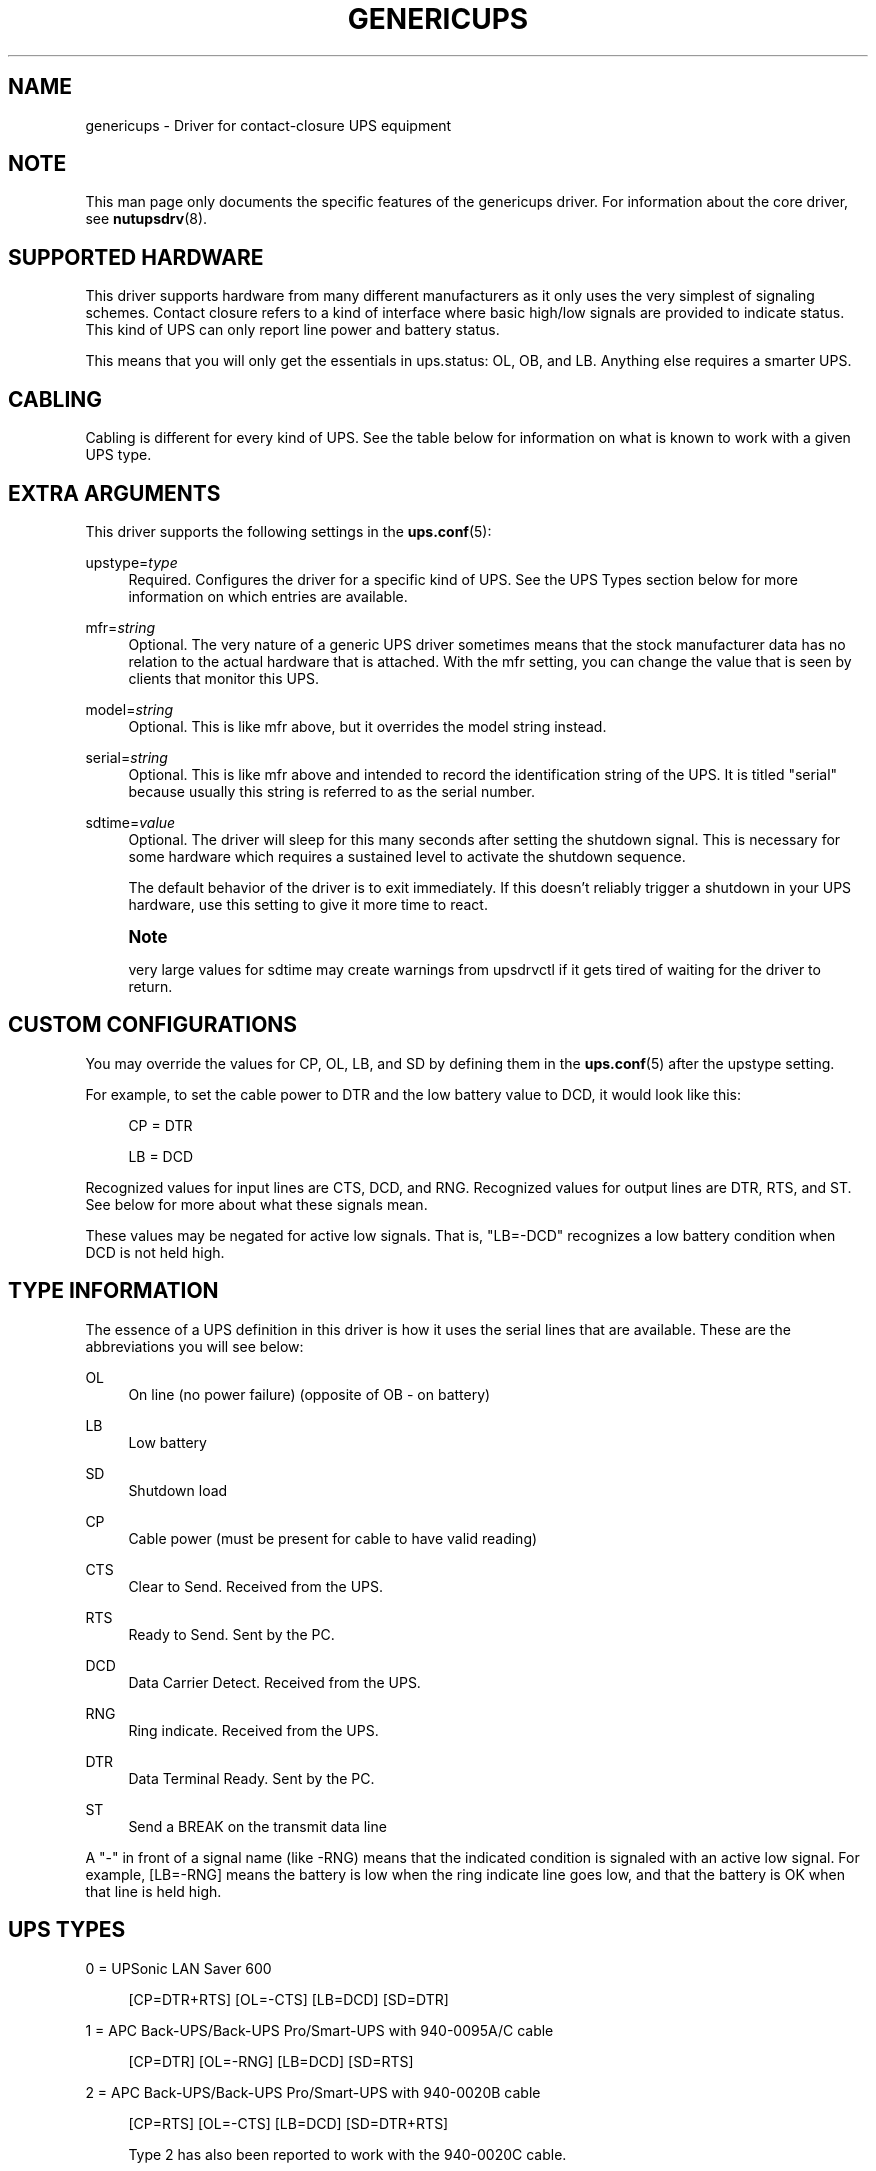 '\" t
.\"     Title: genericups
.\"    Author: [FIXME: author] [see http://docbook.sf.net/el/author]
.\" Generator: DocBook XSL Stylesheets v1.78.1 <http://docbook.sf.net/>
.\"      Date: 04/17/2015
.\"    Manual: NUT Manual
.\"    Source: Network UPS Tools 2.7.3
.\"  Language: English
.\"
.TH "GENERICUPS" "8" "04/17/2015" "Network UPS Tools 2\&.7\&.3" "NUT Manual"
.\" -----------------------------------------------------------------
.\" * Define some portability stuff
.\" -----------------------------------------------------------------
.\" ~~~~~~~~~~~~~~~~~~~~~~~~~~~~~~~~~~~~~~~~~~~~~~~~~~~~~~~~~~~~~~~~~
.\" http://bugs.debian.org/507673
.\" http://lists.gnu.org/archive/html/groff/2009-02/msg00013.html
.\" ~~~~~~~~~~~~~~~~~~~~~~~~~~~~~~~~~~~~~~~~~~~~~~~~~~~~~~~~~~~~~~~~~
.ie \n(.g .ds Aq \(aq
.el       .ds Aq '
.\" -----------------------------------------------------------------
.\" * set default formatting
.\" -----------------------------------------------------------------
.\" disable hyphenation
.nh
.\" disable justification (adjust text to left margin only)
.ad l
.\" -----------------------------------------------------------------
.\" * MAIN CONTENT STARTS HERE *
.\" -----------------------------------------------------------------
.SH "NAME"
genericups \- Driver for contact\-closure UPS equipment
.SH "NOTE"
.sp
This man page only documents the specific features of the genericups driver\&. For information about the core driver, see \fBnutupsdrv\fR(8)\&.
.SH "SUPPORTED HARDWARE"
.sp
This driver supports hardware from many different manufacturers as it only uses the very simplest of signaling schemes\&. Contact closure refers to a kind of interface where basic high/low signals are provided to indicate status\&. This kind of UPS can only report line power and battery status\&.
.sp
This means that you will only get the essentials in ups\&.status: OL, OB, and LB\&. Anything else requires a smarter UPS\&.
.SH "CABLING"
.sp
Cabling is different for every kind of UPS\&. See the table below for information on what is known to work with a given UPS type\&.
.SH "EXTRA ARGUMENTS"
.sp
This driver supports the following settings in the \fBups.conf\fR(5):
.PP
upstype=\fItype\fR
.RS 4
Required\&. Configures the driver for a specific kind of UPS\&. See the
UPS Types
section below for more information on which entries are available\&.
.RE
.PP
mfr=\fIstring\fR
.RS 4
Optional\&. The very nature of a generic UPS driver sometimes means that the stock manufacturer data has no relation to the actual hardware that is attached\&. With the
mfr
setting, you can change the value that is seen by clients that monitor this UPS\&.
.RE
.PP
model=\fIstring\fR
.RS 4
Optional\&. This is like
mfr
above, but it overrides the model string instead\&.
.RE
.PP
serial=\fIstring\fR
.RS 4
Optional\&. This is like
mfr
above and intended to record the identification string of the UPS\&. It is titled "serial" because usually this string is referred to as the serial number\&.
.RE
.PP
sdtime=\fIvalue\fR
.RS 4
Optional\&. The driver will sleep for this many seconds after setting the shutdown signal\&. This is necessary for some hardware which requires a sustained level to activate the shutdown sequence\&.
.sp
The default behavior of the driver is to exit immediately\&. If this doesn\(cqt reliably trigger a shutdown in your UPS hardware, use this setting to give it more time to react\&.
.RE
.if n \{\
.sp
.\}
.RS 4
.it 1 an-trap
.nr an-no-space-flag 1
.nr an-break-flag 1
.br
.ps +1
\fBNote\fR
.ps -1
.br
.sp
very large values for sdtime may create warnings from upsdrvctl if it gets tired of waiting for the driver to return\&.
.sp .5v
.RE
.SH "CUSTOM CONFIGURATIONS"
.sp
You may override the values for CP, OL, LB, and SD by defining them in the \fBups.conf\fR(5) after the upstype setting\&.
.sp
For example, to set the cable power to DTR and the low battery value to DCD, it would look like this:
.sp
.if n \{\
.RS 4
.\}
.nf
CP = DTR
.fi
.if n \{\
.RE
.\}
.sp
.if n \{\
.RS 4
.\}
.nf
LB = DCD
.fi
.if n \{\
.RE
.\}
.sp
Recognized values for input lines are CTS, DCD, and RNG\&. Recognized values for output lines are DTR, RTS, and ST\&. See below for more about what these signals mean\&.
.sp
These values may be negated for active low signals\&. That is, "LB=\-DCD" recognizes a low battery condition when DCD is not held high\&.
.SH "TYPE INFORMATION"
.sp
The essence of a UPS definition in this driver is how it uses the serial lines that are available\&. These are the abbreviations you will see below:
.PP
OL
.RS 4
On line (no power failure) (opposite of OB \- on battery)
.RE
.PP
LB
.RS 4
Low battery
.RE
.PP
SD
.RS 4
Shutdown load
.RE
.PP
CP
.RS 4
Cable power (must be present for cable to have valid reading)
.RE
.PP
CTS
.RS 4
Clear to Send\&. Received from the UPS\&.
.RE
.PP
RTS
.RS 4
Ready to Send\&. Sent by the PC\&.
.RE
.PP
DCD
.RS 4
Data Carrier Detect\&. Received from the UPS\&.
.RE
.PP
RNG
.RS 4
Ring indicate\&. Received from the UPS\&.
.RE
.PP
DTR
.RS 4
Data Terminal Ready\&. Sent by the PC\&.
.RE
.PP
ST
.RS 4
Send a BREAK on the transmit data line
.RE
.sp
A "\-" in front of a signal name (like \-RNG) means that the indicated condition is signaled with an active low signal\&. For example, [LB=\-RNG] means the battery is low when the ring indicate line goes low, and that the battery is OK when that line is held high\&.
.SH "UPS TYPES"
.sp
0 = UPSonic LAN Saver 600
.sp
.if n \{\
.RS 4
.\}
.nf
[CP=DTR+RTS] [OL=\-CTS] [LB=DCD] [SD=DTR]
.fi
.if n \{\
.RE
.\}
.sp
1 = APC Back\-UPS/Back\-UPS Pro/Smart\-UPS with 940\-0095A/C cable
.sp
.if n \{\
.RS 4
.\}
.nf
[CP=DTR] [OL=\-RNG] [LB=DCD] [SD=RTS]
.fi
.if n \{\
.RE
.\}
.sp
2 = APC Back\-UPS/Back\-UPS Pro/Smart\-UPS with 940\-0020B cable
.sp
.if n \{\
.RS 4
.\}
.nf
[CP=RTS] [OL=\-CTS] [LB=DCD] [SD=DTR+RTS]
.fi
.if n \{\
.RE
.\}
.sp
.if n \{\
.RS 4
.\}
.nf
Type 2 has also been reported to work with the 940\-0020C cable\&.
.fi
.if n \{\
.RE
.\}
.sp
3 = PowerTech Comp1000 with DTR cable power
.sp
.if n \{\
.RS 4
.\}
.nf
[CP=DTR] [OL=CTS] [LB=DCD] [SD=DTR+RTS]
.fi
.if n \{\
.RE
.\}
.sp
4 = Generic RUPS Model
.sp
.if n \{\
.RS 4
.\}
.nf
[CP=RTS] [OL=CTS] [LB=\-DCD] [SD=\-RTS]
.fi
.if n \{\
.RE
.\}
.sp
5 = Tripp Lite UPS with Lan2\&.2 interface (black 73\-0844 cable)
.sp
.if n \{\
.RS 4
.\}
.nf
[CP=DTR] [OL=CTS] [LB=\-DCD] [SD=DTR+RTS]
.fi
.if n \{\
.RE
.\}
.sp
6 = Best Patriot with INT51 cable
.sp
.if n \{\
.RS 4
.\}
.nf
[CP=DTR] [OL=CTS] [LB=\-DCD] [SD=RTS]
.fi
.if n \{\
.RE
.\}
.sp
7 = CyberPower Power99 Also Upsonic Power Guardian PG\-500, Belkin Belkin Home Office, F6H350\-SER, F6H500\-SER, F6H650\-SER, Eaton Management Card Contact \- Config3 with cable 66033 (shutdown does not work)
.sp
.if n \{\
.RS 4
.\}
.nf
[CP=RTS] [OL=CTS] [LB=\-DCD] [SD=DTR]
.fi
.if n \{\
.RE
.\}
.sp
8 = Nitram Elite 500
.sp
.if n \{\
.RS 4
.\}
.nf
[CP=DTR] [OL=CTS] [LB=\-DCD] [SD=???]
.fi
.if n \{\
.RE
.\}
.sp
9 = APC Back\-UPS/Back\-UPS Pro/Smart\-UPS with 940\-0023A cable
.sp
.if n \{\
.RS 4
.\}
.nf
[CP=none] [OL=\-DCD] [LB=CTS] [SD=RTS]
.fi
.if n \{\
.RE
.\}
.sp
10 = Victron Lite with crack cable
.sp
.if n \{\
.RS 4
.\}
.nf
[CP=RTS] [OL=CTS] [LB=\-DCD] [SD=DTR]
.fi
.if n \{\
.RE
.\}
.sp
11 = Powerware 3115
.sp
.if n \{\
.RS 4
.\}
.nf
[CP=DTR] [OL=\-CTS] [LB=\-DCD] [SD=ST]
.fi
.if n \{\
.RE
.\}
.sp
12 = APC Back\-UPS Office with 940\-0119A cable
.sp
.if n \{\
.RS 4
.\}
.nf
[CP=RTS] [OL=\-CTS] [LB=DCD] [SD=DTR]
.fi
.if n \{\
.RE
.\}
.sp
13 = RPT Repoteck RPT\-800A/RPT\-162A
.sp
.if n \{\
.RS 4
.\}
.nf
[CP=DTR+RTS] [OL=DCD] [LB=\-CTS] [SD=ST]
.fi
.if n \{\
.RE
.\}
.sp
14 = Online P\-series
.sp
.if n \{\
.RS 4
.\}
.nf
[CP=DTR] [OL=DCD] [LB=\-CTS] [SD=RTS]
.fi
.if n \{\
.RE
.\}
.sp
15 = Powerware 5119, 5125
.sp
.if n \{\
.RS 4
.\}
.nf
[CP=DTR] [OL=CTS] [LB=\-DCD] [SD=ST]
.fi
.if n \{\
.RE
.\}
.sp
16 = Nitram Elite 2002
.sp
.if n \{\
.RS 4
.\}
.nf
[CP=DTR+RTS] [OL=CTS] [LB=\-DCD] [SD=???]
.fi
.if n \{\
.RE
.\}
.sp
17 = PowerKinetics 9001
.sp
.if n \{\
.RS 4
.\}
.nf
[CP=DTR] [OL=CTS] [LB=\-DCD] [SD=???]
.fi
.if n \{\
.RE
.\}
.sp
18 = TrippLite Omni 450LAN with Martin\(cqs cabling
.sp
.if n \{\
.RS 4
.\}
.nf
[CP=DTR] [OL=CTS] [LB=DCD] [SD=none]
.fi
.if n \{\
.RE
.\}
.sp
19 = Fideltronic Ares Series
.sp
.if n \{\
.RS 4
.\}
.nf
[CP=DTR] [OL=CTS] [LB=\-DCD] [SD=RTS]
.fi
.if n \{\
.RE
.\}
.sp
20 = Powerware 5119 RM
.sp
.if n \{\
.RS 4
.\}
.nf
[CP=DTR] [OL=\-CTS] [LB=DCD] [SD=ST]
.fi
.if n \{\
.RE
.\}
.sp
.if n \{\
.RS 4
.\}
.nf
Check docs/cables/powerware\&.txt
.fi
.if n \{\
.RE
.\}
.sp
21 = Generic RUPS 2000 (Megatec M2501 cable)
.sp
.if n \{\
.RS 4
.\}
.nf
[CP=RTS] [OL=CTS] [LB=\-DCD] [SD=RTS+DTR]
.fi
.if n \{\
.RE
.\}
.sp
22 = Gamatronic All models with alarm interface (also CyberPower SL series)
.sp
.if n \{\
.RS 4
.\}
.nf
[CP=RTS] [OL=CTS] [LB=\-DCD] [SD=DTR]
.fi
.if n \{\
.RE
.\}
.SH "SIMILAR MODELS"
.sp
Many different UPS companies make models with similar interfaces\&. The RUPS cable seems to be especially popular in the "power strip" variety of UPS found in office supply stores\&. If your UPS works with an entry in the table above, but the model or manufacturer information don\(cqt match, don\(cqt despair\&. You can fix that easily by using the mfr and model variables documented above in your \fBups.conf\fR(5)\&.
.SH "TESTING COMPATIBILITY"
.sp
If your UPS isn\(cqt listed above, you can try going through the list until you find one that works\&. There is a lot of cable and interface reuse in the UPS world, and you may find a match\&.
.sp
To do this, first make sure nothing important is plugged into the outlets on the UPS, as you may inadvertently switch it off\&. Definitely make sure that the computer you\(cqre using is not plugged into that UPS\&. Plug in something small like a lamp so you know when power is being supplied to the outlets\&.
.sp
Now, you can either attempt to make an educated guess based on the documentation your manufacturer has provided (if any), or just start going down the list\&.
.SS "Step 1"
.sp
Pick a driver to try from the list (genericups \-h) and go to step 2\&.
.SS "Step 2"
.sp
Start the driver with the type you want to try \-
.sp
.if n \{\
.RS 4
.\}
.nf
genericups \-x upstype=n /dev/port
.fi
.if n \{\
.RE
.\}
.sp
Let upsd sync up (watch the syslog), and then run upsc to see what it found\&. If the STATUS is right (should be OL for on line), continue to Step 3, otherwise go back to step 1\&.
.sp
Alternatively, you can run genericups in debug mode \-
.sp
.if n \{\
.RS 4
.\}
.nf
genericups \-DDDDD \-x upstype=n /dev/port
.fi
.if n \{\
.RE
.\}
.sp
In this mode it will be running in the foreground and continuously display the line and battery status of the UPS\&.
.SS "Step 3"
.sp
Disconnect the UPS from the wall/mains power\&. This is easiest if you have a switched outlet in between it and the wall, but you can also just pull the plug to test\&. The lamp should stay lit, and the status should switch to "OB"\&. If the lamp went out or the status didn\(cqt go to "OB" within about 15 seconds, go to Step 1\&. Otherwise, continue to Step 4\&.
.SS "Step 4"
.sp
At this point, we know that OL and OB work\&. If nothing else beyond this point works, you at least know what your OL/OB value should be\&.
.sp
Wait for the UPS to start complaining about a low battery\&. Depending on the size of your UPS battery and the lamp\(cqs bulb, this could take awhile\&. It should start complaining audibly at some point\&. When this happens, STATUS should show "OB LB" within 15 seconds\&. If not, go to Step 1, otherwise continue to Step 5\&.
.SS "Step 5"
.sp
So far: OL works, OB works, and LB works\&.
.sp
With the UPS running on battery, run the genericups driver with the \-k switch to shut it down\&.
.sp
.if n \{\
.RS 4
.\}
.nf
genericups \-x upstype=n \-k /dev/port
.fi
.if n \{\
.RE
.\}
.sp
If the UPS turns off the lamp, you\(cqre done\&. At this point, you have verified that the shutdown sequence actually does what you want\&. You can start using the genericups driver with this type number for normal operations\&.
.sp
You should use your findings to add a section to your ups\&.conf\&. Here is a quick example:
.sp
.if n \{\
.RS 4
.\}
.nf
[myups]
        driver = genericups
        port = /dev/ttyS0
        upstype = 1
.fi
.if n \{\
.RE
.\}
.sp
Change the port and upstype values to match your system\&.
.SH "NEW SUPPORT"
.sp
If the above testing sequence fails, you will probably need to create a new entry to support your hardware\&. All UPS types are determined from the table in the genericups\&.h file in the source tree\&.
.sp
On a standard 9 pin serial port, there are 6 lines that are used as the standard "high/low" signal levels\&. 4 of them are incoming (to the PC, from the UPS), and the other 2 are outgoing (to the UPS, from the PC)\&. The other 3 are the receive/transmit lines and the ground\&.
.sp
Be aware that many manufacturers remap pins within the cable\&. If you have any doubts, a quick check with a multimeter should confirm whether the cable is straight\-through or not\&. Another thing to keep in mind is that some cables have electronics in them to do special things\&. Some have resistors and transistors on board to change behavior depending on what\(cqs being supplied by the PC\&.
.SH "SPECIFIC MODEL NOTES"
.sp
These have been contributed by users of this driver\&.
.sp
The Centralion CL series may power down the load if the driver starts up with the UPS running on battery as the default line settings contain the shutdown sequence\&. \- Neil Muller
.sp
The Tripp\-Lite Internet Office 700 must be used with the black 73\-0844 cable instead of the gray 73\-0743 cable\&. This entry should work with any of their models with the Lan 2\&.2 interface \- see the sticker by the DB9 connector on the UPS\&. \- Stephen Brown
.sp
Type 5 should work with the Tripp\-Lite Lan 2\&.1 interface and the 73\-0724 cable\&. This was tested with the OmniSmart 675 PNP on Red Hat 7\&.2\&. \- Q Giese
.sp
Types 7 and 10 should both work with the PhoenixTec A1000\&.
.SH "BUGS"
.sp
There is no way to reliably detect a contact\-closure UPS\&. This means the driver will start up happily even if no UPS is detected\&. It also means that if the connection between the UPS and computer is interrupted, you may not be able to sense this in software\&.
.sp
Most contact\-closure UPSes will not power down the load if the line power is present\&. This can create a race when using slave \fBupsmon\fR(8) systems\&. See the \fBupsmon\fR(8) man page for more information\&.
.sp
The solution to both of these problems is to upgrade to a smart protocol UPS of some kind that allows detection and proper load cycling on command\&.
.SH "SEE ALSO"
.SS "The core driver"
.sp
\fBnutupsdrv\fR(8)
.SS "Internet resources"
.sp
The NUT (Network UPS Tools) home page: http://www\&.networkupstools\&.org/
